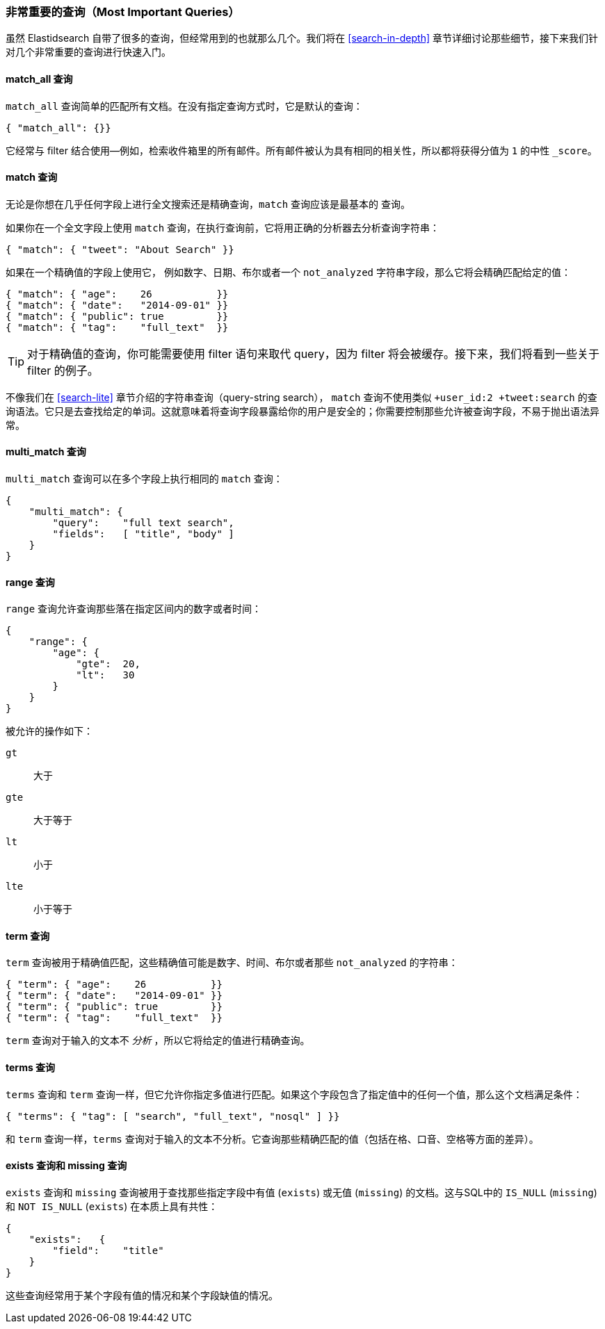 === 非常重要的查询（Most Important Queries）

虽然 Elastidsearch 自带了很多的查询，但经常用到的也就那么几个。我们将在 <<search-in-depth>> 章节详细讨论那些细节，接下来我们针对几个非常重要的查询进行快速入门。

==== match_all 查询

`match_all` 查询简单的((("match_all query")))((("queries", "important")))匹配所有文档。在没有指定查询方式时，它是默认的查询：

[source,js]
--------------------------------------------------
{ "match_all": {}}
--------------------------------------------------
// SENSE: 054_Query_DSL/70_Match_all_query.json

它经常与 filter 结合使用--例如，检索收件箱里的所有邮件。所有邮件被认为具有相同的相关性，所以都将获得分值为 `1` 的中性 `_score`。 

==== match 查询

无论是你想在几乎任何字段上进行全文搜索还是精确查询，`match` 查询应该是最基本的((("match query"))) 查询。 

如果你在一个全文字段上使用 `match` 查询，在执行查询前，它将用正确的分析器去分析查询字符串：

[source,js]
--------------------------------------------------
{ "match": { "tweet": "About Search" }}
--------------------------------------------------
// SENSE: 054_Query_DSL/70_Match_query.json

如果在一个精确值的字段上使用它，((("exact values", "searching for, match queries and"))) 例如数字、日期、布尔或者一个 `not_analyzed` 字符串字段，那么它将会精确匹配给定的值：

[source,js]
--------------------------------------------------
{ "match": { "age":    26           }}
{ "match": { "date":   "2014-09-01" }}
{ "match": { "public": true         }}
{ "match": { "tag":    "full_text"  }}
--------------------------------------------------
// SENSE: 054_Query_DSL/70_Match_query.json

TIP: 对于精确值的查询，你可能需要使用 filter 语句来取代 query，因为 filter 将会被缓存。接下来，我们将看到一些关于 filter 的例子。

不像我们在 <<search-lite>> 章节介绍的字符串查询（query-string search）， `match` 查询不使用类似 `+user_id:2 +tweet:search` 的查询语法。它只是去查找给定的单词。这就意味着将查询字段暴露给你的用户是安全的；你需要控制那些允许被查询字段，不易于抛出语法异常。 

==== multi_match 查询

`multi_match` 查询可以((("multi_match queries")))在多个字段上执行相同的 `match` 查询：

[source,js]
--------------------------------------------------
{
    "multi_match": {
        "query":    "full text search",
        "fields":   [ "title", "body" ]
    }
}
--------------------------------------------------
// SENSE: 054_Query_DSL/70_Multi_match_query.json


==== range 查询

`range` 查询允许查询((("range query")))那些落在指定区间内的数字或者时间：

[source,js]
--------------------------------------------------
{
    "range": {
        "age": {
            "gte":  20,
            "lt":   30
        }
    }
}
--------------------------------------------------
// SENSE: 054_Query_DSL/70_Range_filter.json

被允许的操作如下：

 `gt`::
   大于

 `gte`::
   大于等于

 `lt`::
   小于

 `lte`::
   小于等于

==== term 查询

`term` 查询被用于精确值((("query", "important")))((("term query")))匹配，这些精确值可能是数字、时间、布尔或者那些 `not_analyzed` 的字符串：

[source,js]
--------------------------------------------------
{ "term": { "age":    26           }}
{ "term": { "date":   "2014-09-01" }}
{ "term": { "public": true         }}
{ "term": { "tag":    "full_text"  }}
--------------------------------------------------
// SENSE: 054_Query_DSL/70_Term_filter.json

`term` 查询对于输入的文本不 _分析_ ，所以它将给定的值进行精确查询。

==== terms 查询

`terms` 查询((("terms query")))和 `term` 查询一样，但它允许你指定多值进行匹配。如果这个字段包含了指定值中的任何一个值，那么这个文档满足条件：

[source,js]
--------------------------------------------------
{ "terms": { "tag": [ "search", "full_text", "nosql" ] }}
--------------------------------------------------
// SENSE: 054_Query_DSL/70_Terms_filter.json

和 `term` 查询一样，`terms` 查询对于输入的文本不分析。它查询那些精确匹配的值（包括在格、口音、空格等方面的差异）。


==== exists 查询和 missing 查询

`exists` 查询和 `missing` 查询((("exists query")))((("missing query")))被用于查找那些指定字段中有值 (`exists`) 或无值 (`missing`) 的文档。这与SQL中的 `IS_NULL` (`missing`) 和 `NOT IS_NULL` (`exists`) 在本质上具有共性：

[source,js]
--------------------------------------------------
{
    "exists":   {
        "field":    "title"
    }
}
--------------------------------------------------
// SENSE: 054_Query_DSL/70_Exists_filter.json

这些查询经常用于某个字段有值的情况和某个字段缺值的情况。
